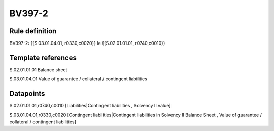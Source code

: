 =======
BV397-2
=======

Rule definition
---------------

BV397-2: {{S.03.01.04.01, r0330,c0020}} le {{S.02.01.01.01, r0740,c0010}}


Template references
-------------------

S.02.01.01.01 Balance sheet

S.03.01.04.01 Value of guarantee / collateral / contingent liabilities


Datapoints
----------

S.02.01.01.01,r0740,c0010 [Liabilities|Contingent liabilities , Solvency II value]

S.03.01.04.01,r0330,c0020 [Contingent liabilities|Contingent liabilities in Solvency II Balance Sheet , Value of guarantee / collateral / contingent liabilities]



